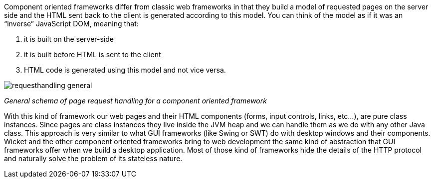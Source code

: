
Component oriented frameworks differ from classic web frameworks in that they build a model of requested pages on the server side and the HTML sent back to the client is generated according to this model. You can think of the model as if it was an “inverse” JavaScript DOM, meaning that:

1. it is built on the server-side
2. it is built before HTML is sent to the client
3. HTML code is generated using this model and not vice versa.

image::../img/requesthandling-general.png[]

_General schema of page request handling for a component oriented framework_

With this kind of framework our web pages and their HTML components (forms, input controls, links, etc...), are pure class instances.
Since pages are class instances they live inside the JVM heap and we can handle them as we do with any other Java class.
This approach is very similar to what GUI frameworks (like Swing or SWT) do with desktop windows and their components. Wicket and the other component oriented frameworks bring to web development the same kind of abstraction that GUI frameworks offer when we build a desktop application. Most of those kind of frameworks hide the details of the HTTP protocol and naturally solve the problem of its stateless nature.


